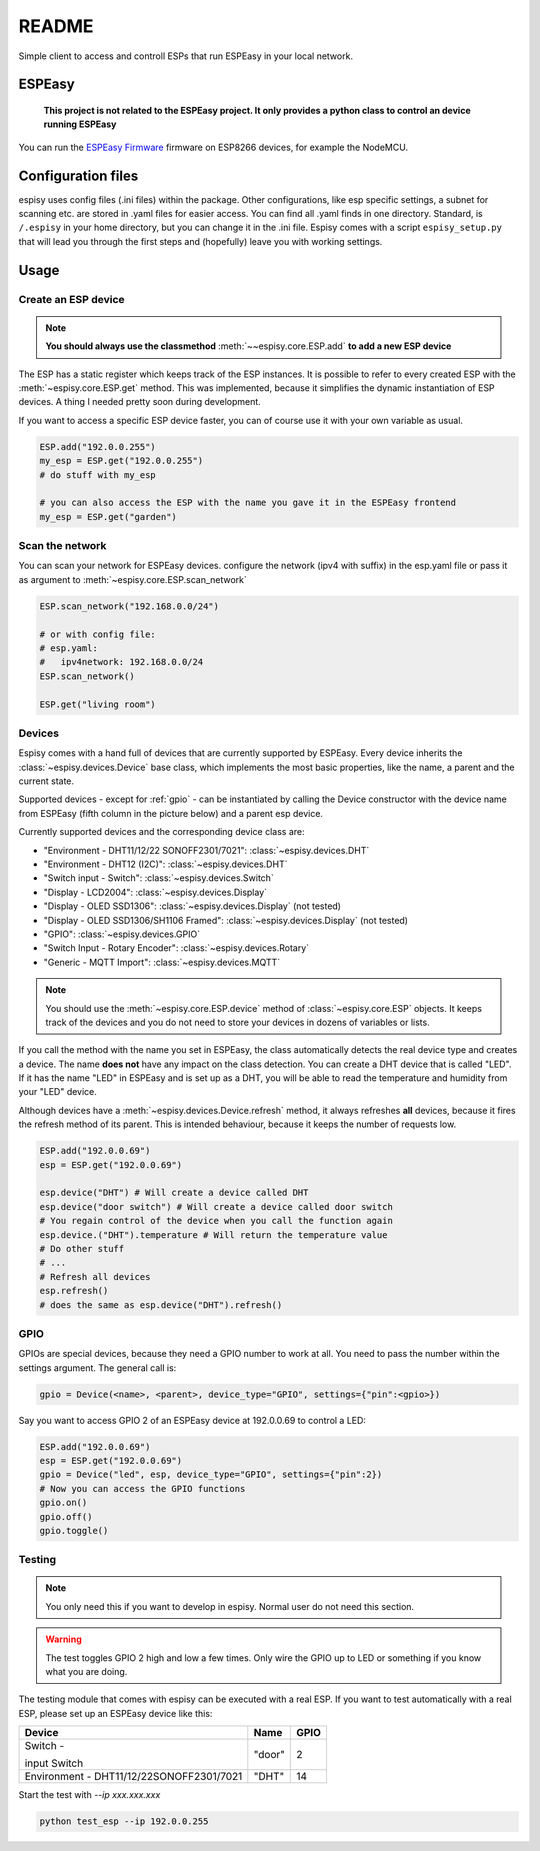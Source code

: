 ########
README
########

Simple client to access and controll ESPs that run ESPEasy in your local network.

    
********
ESPEasy
********

    **This project is not related to the ESPEasy project.
    It only provides a python class to control an device running ESPEasy**

You can run the `ESPEasy Firmware <https://github.com/letscontrolit/ESPEasy>`_ firmware on ESP8266 devices, for example the NodeMCU.

********************
Configuration files
********************
espisy uses config files (.ini files) within the package. Other configurations, like esp specific settings, a subnet for 
scanning etc. are stored in .yaml files for easier access. You can find all .yaml finds in one directory. Standard, is ``/.espisy`` in your 
home directory, but you can change it in the .ini file. Espisy comes with a script ``espisy_setup.py`` that will lead you through the first steps and (hopefully)
leave you with working settings.

******
Usage
******

.. _create:

Create an ESP device
=====================

.. note::
    **You should always use the classmethod** :meth:`~~espisy.core.ESP.add` **to add a new ESP device**

The ESP has a static register which keeps track of the ESP instances. It is possible to refer to every created ESP with
the :meth:`~espisy.core.ESP.get` method. This was implemented, because it simplifies the dynamic instantiation of ESP devices. A thing I needed pretty soon during development.

If you want to access a specific ESP device faster, you can of course use it with your own variable as usual.

.. code-block:: python

    ESP.add("192.0.0.255")
    my_esp = ESP.get("192.0.0.255")
    # do stuff with my_esp

    # you can also access the ESP with the name you gave it in the ESPEasy frontend
    my_esp = ESP.get("garden")


Scan the network
=================

You can scan your network for ESPEasy devices.
configure the network (ipv4 with suffix) in the esp.yaml file or pass it as argument to :meth:`~espisy.core.ESP.scan_network`

.. code-block:: python

    ESP.scan_network("192.168.0.0/24")

    # or with config file:
    # esp.yaml:
    #   ipv4network: 192.168.0.0/24
    ESP.scan_network()

    ESP.get("living room")


Devices
========

.. versionadded:: 0.3.0

Espisy comes with a hand full of devices that are currently supported by ESPEasy. Every device inherits the :class:`~espisy.devices.Device`
base class, which implements the most basic properties, like the name, a parent and the current state.

Supported devices - except for :ref:`gpio` - can be instantiated by calling the Device constructor with the 
device name from ESPEasy (fifth column in the picture below) and a parent esp device.

.. image:: _static/ESPEasy_device.png

Currently supported devices and the corresponding device class are:

- "Environment - DHT11/12/22  SONOFF2301/7021": :class:`~espisy.devices.DHT`
- "Environment - DHT12 (I2C)": :class:`~espisy.devices.DHT`
- "Switch input - Switch": :class:`~espisy.devices.Switch`
- "Display - LCD2004": :class:`~espisy.devices.Display`
- "Display - OLED SSD1306": :class:`~espisy.devices.Display` (not tested)
- "Display - OLED SSD1306/SH1106 Framed": :class:`~espisy.devices.Display` (not tested)
- "GPIO": :class:`~espisy.devices.GPIO`
- "Switch Input - Rotary Encoder": :class:`~espisy.devices.Rotary`
- "Generic - MQTT Import": :class:`~espisy.devices.MQTT`

.. note::

    You should use the :meth:`~espisy.core.ESP.device` method of :class:`~espisy.core.ESP` objects.
    It keeps track of the devices and you do not need to store your devices in dozens of variables or lists.
    
If you call the method with the name you set in ESPEasy, the class automatically detects the real device type and 
creates a device. The name **does not** have any impact on the class detection. 
You can create a DHT device that is called "LED". If it has the name "LED" in ESPEasy and is set up as a DHT, you 
will be able to read the temperature and humidity from your "LED" device.

Although devices have a :meth:`~espisy.devices.Device.refresh` method, it always refreshes **all** devices, because it fires 
the refresh method of its parent. This is intended behaviour, because it keeps the number of requests low.

.. code-block:: python

    ESP.add("192.0.0.69")
    esp = ESP.get("192.0.0.69")

    esp.device("DHT") # Will create a device called DHT
    esp.device("door switch") # Will create a device called door switch
    # You regain control of the device when you call the function again
    esp.device.("DHT").temperature # Will return the temperature value
    # Do other stuff
    # ...
    # Refresh all devices
    esp.refresh()
    # does the same as esp.device("DHT").refresh()

.. _gpio:

GPIO
=====

.. versionadded:: 0.3.0

GPIOs are special devices, because they need a GPIO number to work at all. You need to pass the number within the settings argument.
The general call is:

.. code-block:: python

    gpio = Device(<name>, <parent>, device_type="GPIO", settings={"pin":<gpio>})

Say you want to access GPIO 2 of an ESPEasy device at 192.0.0.69 to control a LED:

.. code-block:: python

    ESP.add("192.0.0.69")
    esp = ESP.get("192.0.0.69")
    gpio = Device("led", esp, device_type="GPIO", settings={"pin":2})
    # Now you can access the GPIO functions
    gpio.on()
    gpio.off()
    gpio.toggle()

.. _testing:

Testing
========

.. note::
    You only need this if you want to develop in espisy. Normal user do not need this section.

    
.. versionchanged:: 0.3.0 removed dummy tests


.. warning::
    The test toggles GPIO 2 high and low a few times. Only wire the GPIO up to LED or something if you know what you are doing.

The testing module that comes with espisy can be executed with a real ESP. If you want to test automatically with a real ESP, please set up an ESPEasy device like this:

+----------------------------+--------+------+
| Device                     | Name   | GPIO |
+============================+========+======+
| Switch -                   | "door" | 2    |
|                            |        |      |
| input Switch               |        |      |
+----------------------------+--------+------+
| Environment -              | "DHT"  | 14   |
| DHT11/12/22SONOFF2301/7021 |        |      |
+----------------------------+--------+------+

Start the test with `--ip xxx.xxx.xxx`

.. code-block:: python

    python test_esp --ip 192.0.0.255
